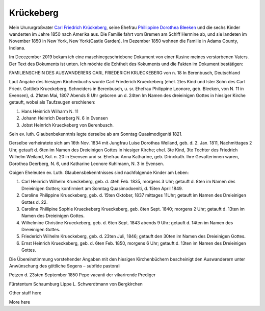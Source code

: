 Krückeberg
==========

Mein Urururgroßvater `Carl Friedrich Krückeberg <https://www.ancestry.com/family-tree/person/tree/68081704/person/38173637016/facts>`_, seine Ehefrau `Phillippine Dorothea Bleeken <https://www.ancestry.com/family-tree/person/tree/68081704/person/38173637016/facts>`_ und die sechs Kinder
wanderten im Jahre 1850 nach Amerika aus. Die Familie fahrt vom Bremen am Schiff Hermine ab, und sie landeten im November 1850 in New York, New York(Castle Garden). Im Dezember 1850 wohnen die Familie in Adams County, Indiana. 

Im Decezember 2019 bekam ich eine maschinegeschriebene Dokument von einer Kusine meines verstorbenen Vaters. Der Text des Dokuments ist unten. Ich möchte die Echtheit des Kokuments und die Fakten im Dokument bestätigen:

.. raw:: html

    <div style='width: 800px;'>

FAMILIENSCHEIN DES AUSWANDERERS
CARL FRIEDERICH KRUECKEBERG
von n. 18 In Berenbusch, Deutschland

Laut Angabe des hiesigen Kirchenbuchs wurde Carl Friederich Krueckeberg (ehel. 2tes Kind und lster Sohn
des Carl Friedr. Gottlieb Krueckeberg, Schneiders in Berenbusch, u. sr. Ehefrau Philippine Leonore, geb.
Bleeken, von N. 11 in Evensen), d. 21sten Mai, 1807 Abends 8 Uhr geboren un d. 24ten Im Namen des dreieinigen
Gottes in hiesiger Kirche getauft, wobei als Taufzeugen erschienen:

1. Hans Heinrich Wilharm N. 11
2. Johann Heinrich Deerberg N. 6 in Evensen
3. Jobst Heinrich Krueckeberg von Berenbusch.

Sein ev. luth. Glaubenbekenntnis legte derselbe ab am Sonntag Quasimodigeniti 1821.

Derselbe verheiratete sich am 16th Nov. 1834 mit Jungfrau Luise Dorothea Weiland, geb. d. 2.  Jan. 1811,
Nachmittages 2 Uhr, getauft d. 6ten im Namen des Dreieinigen Gottes in hiesiger Kirche; ehel. 3te Kind,
3te Tochter des Friedrich Wilhelm Weiland, Kol. n. 20 in Evensen und sr. Ehefrau Anna Katharine, geb.
Drinckuth. Ihre Gevatterinnen waren, Dorothea Deerberg, N. 6, und Katharine Leonore Kuhlmann, N. 3 in Evensen.

Obigen Eheleuten ev. Luth. Glaubensbekenntnisses sind nachfolgende Kinder am Leben:

1. Carl Heinrich Wilhelm Krueckeberg, geb. d. 4teh Feb. 1835, morgens 3 Uhr; getauft d. 8ten im Namen des
   Dreieinigen Gottes; konfirmiert am Sonntag Quasimodoeniti, d. 15ten April 1849.
2. Caroline Philippine Krueckeberg, geb. d. 15ten Oktober, 1837 mittages 11Uhr; getauft im Namen des
   Dreieinigen Gottes d. 22.
3. Caroline Phillipine Sophie Krueckeberg Krueckeberg, geb. 8ten Sept. 1840; morgens 2 Uhr; getauft d.
   13ten im Namen des Dreieinigen Gottes.
4. Wilhelmine Christine Krueckeberg, geb. d. 6ten Sept. 1843 abends 9 Uhr; getauft d. 14ten im Namen des
   Dreieinigen Gottes.
5. Friederich Wilhelm Krueckeberg, geb. d. 23ten Juli, 1846; getauft den 30ten im Namen des Dreieinigen Gottes.
6. Ernst Heinrich Krueckeberg, geb. d. 6ten Feb. 1850, morgens 6 Uhr; getauft d. 13ten im Namen des Dreieinigen
   Gottes.

Die Übereinstimmung vorstehender Angaben mit den hiesigen Kirchenbüchern bescheinigt den Auswanderern unter
Anwünschung des göttliche Segens – subfide pastorali

Petzen d. 23sten September 1850
Pepe vacanti
der vikarirende Prediger

Fürstentum Schaumburg Lippe
L. Schwerdtmann von Bergkirchen

.. raw:: html

    </div>

Other stuff here

More here
